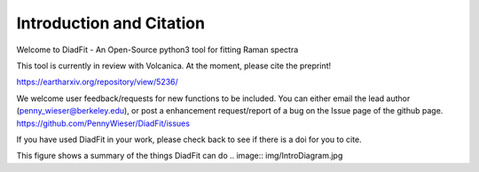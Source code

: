 ==============================
Introduction and Citation
==============================

Welcome to DiadFit - An Open-Source python3 tool for fitting Raman spectra


This tool is currently in review with Volcanica.
At the moment, please cite the preprint!

https://eartharxiv.org/repository/view/5236/

We welcome user feedback/requests for new functions to be included. You can either email the lead author (penny_wieser@berkeley.edu), or post a enhancement request/report of a bug on the Issue page of the github page. https://github.com/PennyWieser/DiadFit/issues

If you have used DiadFit in your work,  please check back to see if there is a doi for you to cite.

This figure shows a summary of the things DiadFit can do
.. image:: img/IntroDiagram.jpg




